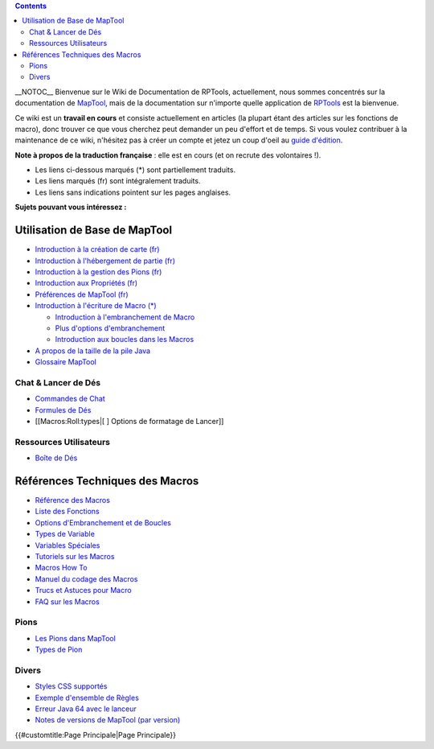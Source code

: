 .. contents::
   :depth: 3
..

__NOTOC__ Bienvenue sur le Wiki de Documentation de RPTools,
actuellement, nous sommes concentrés sur la documentation de
`MapTool <http://www.rptools.net/index.php?page=maptool>`__, mais de la
documentation sur n'importe quelle application de
`RPTools <http://www.rptools.net>`__ est la bienvenue.

Ce wiki est un **travail en cours** et consiste actuellement en articles
(la plupart étant des articles sur les fonctions de macro), donc trouver
ce que vous cherchez peut demander un peu d'effort et de temps. Si vous
voulez contribuer à la maintenance de ce wiki, n'hésitez pas à créer un
compte et jetez un coup d'oeil au `guide d'édition <Editor/fr>`__.

**Note à propos de la traduction française** : elle est en cours (et on
recrute des volontaires !).

-  Les liens ci-dessous marqués (*) sont partiellement traduits.
-  Les liens marqués (fr) sont intégralement traduits.
-  Les liens sans indications pointent sur les pages anglaises.

\ **Sujets pouvant vous intéressez :**\ 

.. _utilisation_de_base_de_maptool:

Utilisation de Base de MapTool
==============================

-  `Introduction à la création de carte
   (fr) <Introduction_to_Mapping/fr>`__
-  `Introduction à l'hébergement de partie
   (fr) <Introduction_to_Game_Hosting/fr>`__
-  `Introduction à la gestion des Pions
   (fr) <Introduction_to_Tokens/fr>`__
-  `Introduction aux Propriétés (fr) <Introduction_to_Properties/fr>`__
-  `Préférences de MapTool (fr) <MapTool_Preferences/fr>`__
-  `Introduction à l'écriture de Macro
   (*) <Introduction_to_Macro_Writing/fr>`__

   -  `Introduction à l'embranchement de
      Macro <Introduction_to_Macro_Branching>`__
   -  `Plus d'options d'embranchement <More_Branching_Options>`__
   -  `Introduction aux boucles dans les
      Macros <Introduction_to_Macro_Loops>`__

-  `A propos de la taille de la pile Java <Stack_Size>`__
-  `Glossaire MapTool <Glossary>`__

.. _chat_lancer_de_dés:

Chat & Lancer de Dés
--------------------

-  `Commandes de Chat <Chat_Commands>`__
-  `Formules de Dés <Dice_Expressions>`__
-  [[Macros:Roll:types|[ ] Options de formatage de Lancer]]

.. _ressources_utilisateurs:

Ressources Utilisateurs
-----------------------

-  `Boîte de Dés <Dice_Box>`__

 

.. _références_techniques_des_macros:

Références Techniques des Macros
================================

-  `Référence des Macros <:Category:Macro>`__
-  `Liste des Fonctions <:Category:Macro_Function>`__
-  `Options d'Embranchement et de
   Boucles <Macros:Branching_and_Looping>`__
-  `Types de Variable <Variable_Types>`__
-  `Variables Spéciales <:Category:Special_Variable>`__
-  `Tutoriels sur les Macros <:Category:Tutorial>`__
-  `Macros How To <:Category:How_To>`__
-  `Manuel du codage des Macros <:Category:Cookbook>`__
-  `Trucs et Astuces pour Macro <Macro_Tips_and_Tricks>`__
-  `FAQ sur les Macros <Macro_FAQ>`__

Pions
-----

-  `Les Pions dans MapTool <Token>`__
-  `Types de Pion <Token_Types>`__

Divers
------

-  `Styles CSS supportés <Supported_CSS_Styles>`__
-  `Exemple d'ensemble de Règles <Sample_Ruleset>`__
-  `Erreur Java 64 avec le
   lanceur <Java_64_fails_when_using_Launcher>`__
-  `Notes de versions de MapTool (par
   version) <MapTool_ChangeLog_(by_build_version)>`__

.. raw:: mediawiki

   {{Languages|Main Page}}

{{#customtitle:Page Principale|Page Principale}}
